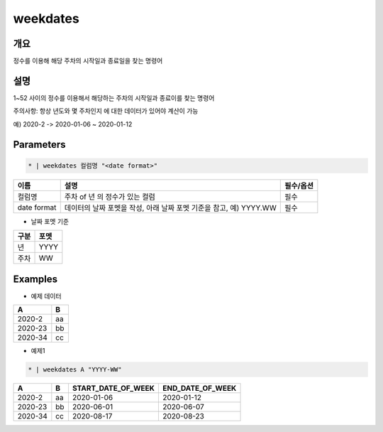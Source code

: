 weekdates
==========

개요
----

정수를 이용해 해당 주차의 시작일과 종료일을 찾는 명령어

설명
----

1~52 사이의 정수를 이용해서 해당하는 주차의 시작일과 종료이를 찾는 명령어

주의사항: 항상 년도와 몇 주차인지 에 대한 데이터가 있어야 계산이 가능

예) 2020-2 -> 2020-01-06 ~ 2020-01-12

Parameters
---------

.. code-block:: none

    * | weekdates 컬럼명 "<date format>"

.. list-table::
   :header-rows: 1
   
   * - 이름
     - 설명
     - 필수/옵션
   * - 컬럼명
     - 주차 of 년 의 정수가 있는 컬럼
     - 필수
   * - date format
     - 데이터의 날짜 포멧을 작성, 아래 날짜 포멧 기준을 참고, 예) YYYY.WW
     - 필수

- 날짜 포멧 기준

.. list-table::
   :header-rows: 1
   
   * - 구분
     - 포멧
   * - 년
     - YYYY
   * - 주차
     - WW

Examples
--------

- 예제 데이터

.. list-table::
   :header-rows: 1
   
   * - A
     - B
   * - 2020-2
     - aa
   * - 2020-23
     - bb
   * - 2020-34
     - cc

- 예제1

.. code-block:: none

    * | weekdates A "YYYY-WW"

.. list-table::
   :header-rows: 1

   * - A
     - B
     - START_DATE_OF_WEEK
     - END_DATE_OF_WEEK
   * - 2020-2
     - aa
     - 2020-01-06
     - 2020-01-12
   * - 2020-23
     - bb
     - 2020-06-01
     - 2020-06-07
   * - 2020-34
     - cc
     - 2020-08-17
     - 2020-08-23
